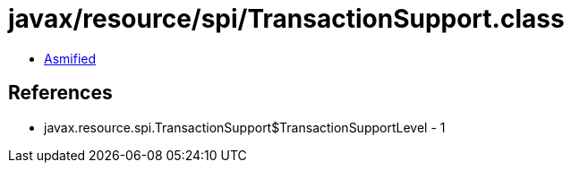 = javax/resource/spi/TransactionSupport.class

 - link:TransactionSupport-asmified.java[Asmified]

== References

 - javax.resource.spi.TransactionSupport$TransactionSupportLevel - 1
